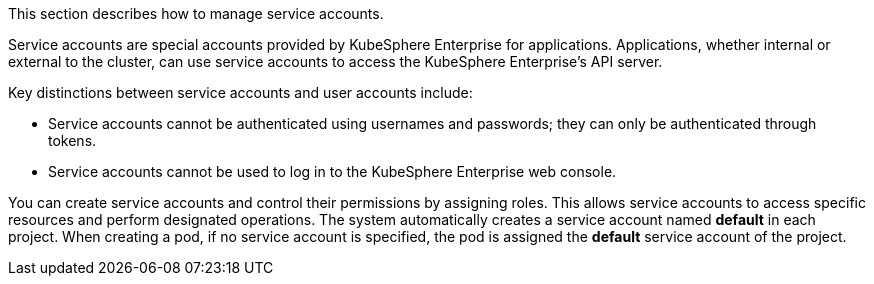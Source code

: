 This section describes how to manage service accounts.

Service accounts are special accounts provided by KubeSphere Enterprise for applications. Applications, whether internal or external to the cluster, can use service accounts to access the KubeSphere Enterprise's API server.

Key distinctions between service accounts and user accounts include:

- Service accounts cannot be authenticated using usernames and passwords; they can only be authenticated through tokens.
- Service accounts cannot be used to  log in to the KubeSphere Enterprise web console.

You can create service accounts and control their permissions by assigning roles. This allows service accounts to access specific resources and perform designated operations. The system automatically creates a service account named **default** in each project. When creating a pod, if no service account is specified, the pod is assigned the **default** service account of the project.
